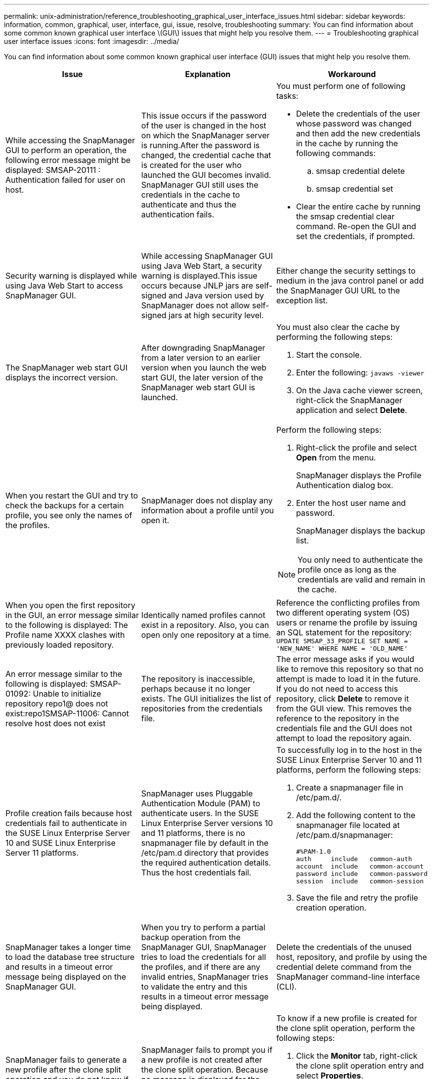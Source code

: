 ---
permalink: unix-administration/reference_troubleshooting_graphical_user_interface_issues.html
sidebar: sidebar
keywords: information, common, graphical, user, interface, gui, issue, resolve, troubleshooting
summary: You can find information about some common known graphical user interface \(GUI\) issues that might help you resolve them.
---
= Troubleshooting graphical user interface issues
:icons: font
:imagesdir: ../media/

[.lead]
You can find information about some common known graphical user interface (GUI) issues that might help you resolve them.

[options="header"]
|===
| Issue| Explanation| Workaround
a|
While accessing the SnapManager GUI to perform an operation, the following error message might be displayed: SMSAP-20111 : Authentication failed for user on host.
a|
This issue occurs if the password of the user is changed in the host on which the SnapManager server is running.After the password is changed, the credential cache that is created for the user who launched the GUI becomes invalid. SnapManager GUI still uses the credentials in the cache to authenticate and thus the authentication fails.

a|
You must perform one of following tasks:

* Delete the credentials of the user whose password was changed and then add the new credentials in the cache by running the following commands:
 .. smsap credential delete
 .. smsap credential set
* Clear the entire cache by running the smsap credential clear command. Re-open the GUI and set the credentials, if prompted.

a|
Security warning is displayed while using Java Web Start to access SnapManager GUI.
a|
While accessing SnapManager GUI using Java Web Start, a security warning is displayed.This issue occurs because JNLP jars are self-signed and Java version used by SnapManager does not allow self-signed jars at high security level.

a|
Either change the security settings to medium in the java control panel or add the SnapManager GUI URL to the exception list.
a|
The SnapManager web start GUI displays the incorrect version.
a|
After downgrading SnapManager from a later version to an earlier version when you launch the web start GUI, the later version of the SnapManager web start GUI is launched.
a|
You must also clear the cache by performing the following steps:

. Start the console.
. Enter the following: `javaws -viewer`
. On the Java cache viewer screen, right-click the SnapManager application and select *Delete*.

a|
When you restart the GUI and try to check the backups for a certain profile, you see only the names of the profiles.
a|
SnapManager does not display any information about a profile until you open it.
a|
Perform the following steps:

. Right-click the profile and select *Open* from the menu.
+
SnapManager displays the Profile Authentication dialog box.

. Enter the host user name and password.
+
SnapManager displays the backup list.

NOTE: You only need to authenticate the profile once as long as the credentials are valid and remain in the cache.

a|
When you open the first repository in the GUI, an error message similar to the following is displayed: The Profile name XXXX clashes with previously loaded repository.
a|
Identically named profiles cannot exist in a repository. Also, you can open only one repository at a time.
a|
Reference the conflicting profiles from two different operating system (OS) users or rename the profile by issuing an SQL statement for the repository: `UPDATE SMSAP_33_PROFILE SET NAME = 'NEW_NAME' WHERE NAME = 'OLD_NAME'`
a|
An error message similar to the following is displayed: SMSAP-01092: Unable to initialize repository repo1@ does not exist:repo1SMSAP-11006: Cannot resolve host does not exist
a|
The repository is inaccessible, perhaps because it no longer exists. The GUI initializes the list of repositories from the credentials file.
a|
The error message asks if you would like to remove this repository so that no attempt is made to load it in the future. If you do not need to access this repository, click *Delete* to remove it from the GUI view. This removes the reference to the repository in the credentials file and the GUI does not attempt to load the repository again.
a|
Profile creation fails because host credentials fail to authenticate in the SUSE Linux Enterprise Server 10 and SUSE Linux Enterprise Server 11 platforms.
a|
SnapManager uses Pluggable Authentication Module (PAM) to authenticate users. In the SUSE Linux Enterprise Server versions 10 and 11 platforms, there is no snapmanager file by default in the /etc/pam.d directory that provides the required authentication details. Thus the host credentials fail.
a|
To successfully log in to the host in the SUSE Linux Enterprise Server 10 and 11 platforms, perform the following steps:

. Create a snapmanager file in /etc/pam.d/.
. Add the following content to the snapmanager file located at /etc/pam.d/snapmanager:
+
----

#%PAM-1.0
auth     include   common-auth
account  include   common-account
password include   common-password
session  include   common-session
----

. Save the file and retry the profile creation operation.

a|
SnapManager takes a longer time to load the database tree structure and results in a timeout error message being displayed on the SnapManager GUI.
a|
When you try to perform a partial backup operation from the SnapManager GUI, SnapManager tries to load the credentials for all the profiles, and if there are any invalid entries, SnapManager tries to validate the entry and this results in a timeout error message being displayed.
a|
Delete the credentials of the unused host, repository, and profile by using the credential delete command from the SnapManager command-line interface (CLI).
a|
SnapManager fails to generate a new profile after the clone split operation and you do not know if the new profile is created.
a|
SnapManager fails to prompt you if a new profile is not created after the clone split operation. Because no message is displayed for the failed operation, you might assume that the profile is created.
a|
To know if a new profile is created for the clone split operation, perform the following steps:

. Click the *Monitor* tab, right-click the clone split operation entry and select *Properties*.
. In the Profile Properties window, click the *Logs* tab to view the clone split operation and profile creation logs.

a|
The custom scripts for the preprocessing or postprocessing activity to occur before or after the backup, restore, or clone operations, are not visible from the SnapManager GUI.
a|
When you add custom scripts in the custom backup, restore, or clone script location after you start the respective wizard, the custom scripts are not displayed under the Available Scripts list.
a|
Restart the SnapManager host server and then open the SnapManager GUI.
a|
You cannot use the clone specification XML file created in SnapManager (3.1 or earlier) for the clone operation.
a|
From SnapManager 3.2 for SAP, the task specification section (task-specification) is provided as a separate task specification XML file.
a|
If you are using SnapManager 3.2 for SAP, you must remove the task specification section from the clone specification XML or create a new clone specification XML file.SnapManager 3.3 or later does not support the clone specification XML file created in SnapManager 3.2 or earlier releases.

a|
SnapManager operation on the GUI does not proceed after you have cleared user credentials by using the smsap credential clear command from the SnapManager CLI or by clicking *Admin* > *Credentials* > *Clear* > *Cache* from the SnapManager GUI.
a|
The credentials set for the repositories, hosts, and profiles are cleared. SnapManager verifies user credentials before starting any operation.When user credentials are invalid, SnapManager fails to authenticate. When a host or a profile is deleted from the repository, the user credentials are still available in the cache. These unnecessary credential entries slow down the SnapManager operations from the GUI.

a|
Restart the SnapManager GUI depending on how the cache is cleared. *Note:*

* If you have cleared the credential cache from the SnapManager GUI, you do not need to exit the SnapManager GUI.
* If you have cleared the credential cache from the SnapManager CLI, you must restart the SnapManager GUI.
* If you have deleted the encrypted credential file manually, you must restart the SnapManager GUI.

Set the credentials that you have given for the repository, profile host, and profile. From the SnapManager GUI, if there is no repository mapped under the Repositories tree, perform the following steps:

. Click *Tasks* > *Add Existing repository*
. Right-click the repository, click *Open*, and enter the user credentials in the *Repository Credentials Authentication* window.
. Right-click the host under the repository, click *Open*, and enter the user credentials in *Host Credentials Authentication*.
. Right-click the profile under the host, click *Open*, and enter the user credentials in *Profile Credentials Authentication*.

a|
The error message Unable to list the protection policies for the following reason: Protection Manager is temporarily unavailable is displayed when you select *None* from the *Protection Manager Protection Policy* drop-down menu of the Profile Properties window and the policy settings page of the Profile create wizard.

a|
The Protection Manager is not configured with SnapManager or the Protection Manager is not running.
a|
No action is necessary.
a|
You cannot open the SnapManager GUI by using Java Web Start GUI due to weaker Secure Sockets Layer (SSL) cipher strength of the browser.
a|
SnapManager does not support SSL ciphers weaker than 128 bits.
a|
Upgrade the browser version and check the cipher strength.
|===
